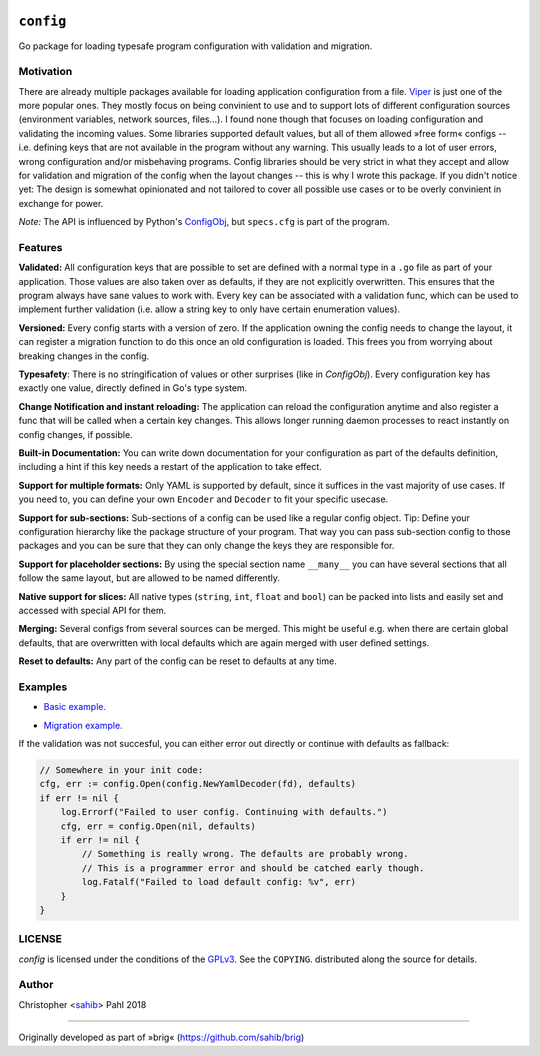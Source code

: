 .. BADGES:

.. API documentation:
.. image:: https://godoc.org/github.com/sahib/config?status.svg
   :target: https://godoc.org/github.com/sahib/config

.. Test status via Travis:
.. image:: https://img.shields.io/travis/sahib/config/master.svg?style=flat
   :target: https://travis-ci.org/sahib/config

.. Issue tracker:
.. image:: https://img.shields.io/github/issues/sahib/config.svg?style=flat
   :target: https://github.com/sahib/config/issues

.. Release overview:
.. image:: https://img.shields.io/github/release/sahib/config.svg?style=flat
   :target: https://github.com/sahib/config/releases

.. Download count:
.. image:: https://img.shields.io/github/downloads/sahib/config/latest/total.svg
   :target: https://github.com/sahib/config/releases/latest

.. GPL tag:
.. image:: http://img.shields.io/badge/license-GPLv3-4AC51C.svg?style=flat
   :target: https://www.gnu.org/licenses/quick-guide-gplv3.html.en

``config``
==========

Go package for loading typesafe program configuration with validation and migration.

Motivation
----------

There are already multiple packages available for loading application
configuration from a file. Viper_ is just one of the more popular ones. They
mostly focus on being convinient to use and to support lots of different
configuration sources (environment variables, network sources, files...). I
found none though that focuses on loading configuration and validating the
incoming values. Some libraries supported default values, but all of them
allowed »free form« configs -- i.e. defining keys that are not available in the
program without any warning. This usually leads to a lot of user errors, wrong
configuration and/or misbehaving programs. Config libraries should be very
strict in what they accept and allow for validation and migration of the config
when the layout changes -- this is why I wrote this package. If you didn't
notice yet: The design is somewhat opinionated and not tailored to cover all
possible use cases or to be overly convinient in exchange for power.

*Note:* The API is influenced by Python's ConfigObj_, but ``specs.cfg`` is part of the program.

.. _Viper: https://github.com/spf13/viper
.. _ConfigObj: http://configobj.readthedocs.io/en/latest/configobj.html

Features
--------

**Validated:** All configuration keys that are possible to set are defined with
a normal type in a ``.go`` file as part of your application. Those values are
also taken over as defaults, if they are not explicitly overwritten. This
ensures that the program always have sane values to work with. Every key can be
associated with a validation func, which can be used to implement further
validation (i.e. allow a string key to only have certain enumeration values).

**Versioned:** Every config starts with a version of zero. If the application
owning the config needs to change the layout, it can register a migration
function to do this once an old configuration is loaded. This frees you from worrying
about breaking changes in the config.

**Typesafety**: There is no stringification of values or other surprises (like
in *ConfigObj*). Every configuration key has exactly one value, directly
defined in Go's type system.

**Change Notification and instant reloading:** The application can reload the
configuration anytime and also register a func that will be called when a
certain key changes. This allows longer running daemon processes to react
instantly on config changes, if possible.

**Built-in Documentation:** You can write down documentation for your configuration
as part of the defaults definition, including a hint if this key needs a restart of
the application to take effect.

**Support for multiple formats:** Only YAML is supported by default, since it
suffices in the vast majority of use cases. If you need to, you can define your
own ``Encoder`` and ``Decoder`` to fit your specific usecase.

**Support for sub-sections:** Sub-sections of a config can be used like a
regular config object. Tip: Define your configuration hierarchy like the
package structure of your program. That way you can pass sub-section config to
those packages and you can be sure that they can only change the keys they are
responsible for.

**Support for placeholder sections:** By using the special section name ``__many__``
you can have several sections that all follow the same layout, but are allowed to be
named differently.

**Native support for slices:** All native types (``string``, ``int``, ``float`` and ``bool``)
can be packed into lists and easily set and accessed with special API for them.

**Merging:** Several configs from several sources can be merged. This might be
useful e.g. when there are certain global defaults, that are overwritten with local
defaults which are again merged with user defined settings.

**Reset to defaults:** Any part of the config can be reset to defaults at any time.

Examples
--------

- `Basic example.`_

.. _`Basic example.`: https://github.com/sahib/config/blob/master/example_test.go#L51

- `Migration example.`_

.. _`Migration example.`: https://github.com/sahib/config/blob/master/example_test.go#L127

If the validation was not succesful, you can either error out directly or continue with defaults as fallback:

.. code-block:: go

    // Somewhere in your init code:
    cfg, err := config.Open(config.NewYamlDecoder(fd), defaults)
    if err != nil {
        log.Errorf("Failed to user config. Continuing with defaults.")
        cfg, err = config.Open(nil, defaults)
        if err != nil {
            // Something is really wrong. The defaults are probably wrong.
            // This is a programmer error and should be catched early though.
            log.Fatalf("Failed to load default config: %v", err)
        }
    }


LICENSE
-------

`config` is licensed under the conditions of the `GPLv3
<https://www.gnu.org/licenses/quick-guide-gplv3.html.en>`_. See the
``COPYING``. distributed along the source for details.

Author
------

Christopher <sahib_> Pahl 2018

.. _sahib: https://www.github.com/sahib

----

Originally developed as part of »brig« (https://github.com/sahib/brig)
